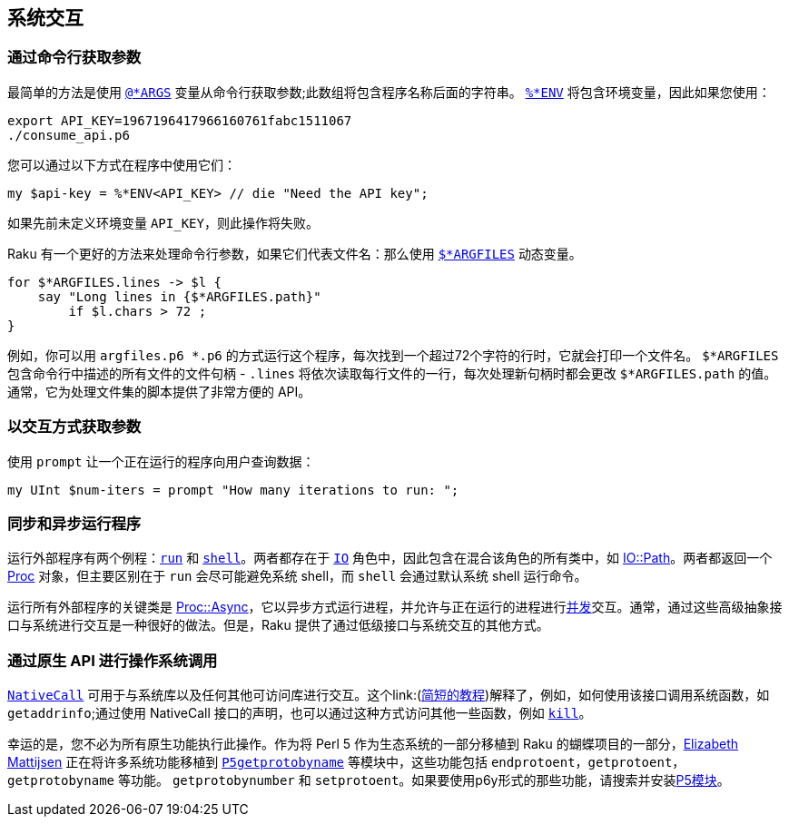 == 系统交互

=== 通过命令行获取参数

最简单的方法是使用 link:https://docs.raku.org/language/variables#%2524%252AARGS[`@*ARGS`] 变量从命令行获取参数;此数组将包含程序名称后面的字符串。 link:https://docs.raku.org/language/variables#Runtime_environment[`%*ENV`] 将包含环境变量，因此如果您使用：

```raku
export API_KEY=1967196417966160761fabc1511067
./consume_api.p6
```

您可以通过以下方式在程序中使用它们：

```raku
my $api-key = %*ENV<API_KEY> // die "Need the API key";
```

如果先前未定义环境变量 `API_KEY`，则此操作将失败。

Raku 有一个更好的方法来处理命令行参数，如果它们代表文件名：那么使用 link:https://docs.raku.org/language/variables#%2524%252AARGFILES[`$*ARGFILES`] 动态变量。

```raku
for $*ARGFILES.lines -> $l {
    say "Long lines in {$*ARGFILES.path}"
        if $l.chars > 72 ;
}
```

例如，你可以用 `argf​​iles.p6 *.p6` 的方式运行这个程序，每次找到一个超过72个字符的行时，它就会打印一个文件名。 `$*ARGFILES` 包含命令行中描述的所有文件的文件句柄 -  `.lines` 将依次读取每行文件的一行，每次处理新句柄时都会更改 `$*ARGFILES.path` 的值。通常，它为处理文件集的脚本提供了非常方便的 API。

=== 以交互方式获取参数

使用 `prompt` 让一个正在运行的程序向用户查询数据：

```raku
my UInt $num-iters = prompt "How many iterations to run: ";
```

=== 同步和异步运行程序

运行外部程序有两个例程：link:https://docs.raku.org/routine/run[`run`] 和 link:https://docs.raku.org/routine/shell[`shell`]。两者都存在于 link:https://docs.raku.org/type/IO[`IO`] 角色中，因此包含在混合该角色的所有类中，如 link:https://docs.raku.org/type/IO::Path[IO::Path]。两者都返回一个 link:https://docs.raku.org/type/Proc[Proc] 对象，但主要区别在于 `run` 会尽可能避免系统 shell，而 `shell` 会通过默认系统 shell 运行命令。

运行所有外部程序的关键类是 link:https://docs.raku.org/type/Proc::Async[Proc::Async]，它以异步方式运行进程，并允许与正在运行的进程进行link:https://docs.raku.org/language/concurrency#Proc%3A%3AAsync[并发]交互。通常，通过这些高级抽象接口与系统进行交互是一种很好的做法。但是，Raku 提供了通过低级接口与系统交互的其他方式。

=== 通过原生 API 进行操作系统调用

link:https://docs.raku.org/language/nativecall[`NativeCall`] 可用于与系统库以及任何其他可访问库进行交互。这个link:(https://docs.raku.org/language/nativecall#Short_tutorial_on_calling_a_C_function[简短的教程])解释了，例如，如何使用该接口调用系统函数，如 `getaddrinfo`;通过使用 NativeCall 接口的声明，也可以通过这种方式访问​​其他一些函数，例如 link:https://docs.raku.org/language/5to6-perlfunc#kill[`kill`]。

幸运的是，您不必为所有原生功能执行此操作。作为将 Perl 5 作为生态系统的一部分移植到 Raku 的蝴蝶项目的一部分，link:https://github.com/lizmat[Elizabeth Mattijsen] 正在将许多系统功能移植到 link:https://github.com/lizmat/P5getprotobyname[`P5getprotobyname`] 等模块中，这些功能包括 `endprotoent`，`getprotoent`，`getprotobyname` 等功能。 `getprotobynumber` 和 `setprotoent`。如果要使用p6y形式的那些功能，请搜索并安装link:https://modules.raku.org/search/?q=p5[P5模块]。